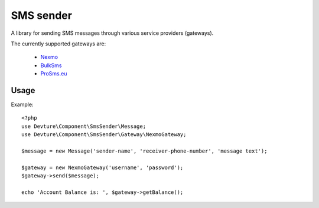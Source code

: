 SMS sender
==========

A library for sending SMS messages through various service providers (gateways).

The currently supported gateways are:

 - `Nexmo <http://nexmo.com/>`_
 - `BulkSms <http://bulksms.com/>`_
 - `ProSms.eu <http://pro-sms.eu/>`_

Usage
-----

Example::

    <?php
    use Devture\Component\SmsSender\Message;
    use Devture\Component\SmsSender\Gateway\NexmoGateway;

    $message = new Message('sender-name', 'receiver-phone-number', 'message text');

    $gateway = new NexmoGateway('username', 'password');
    $gateway->send($message);

    echo 'Account Balance is: ', $gateway->getBalance();
